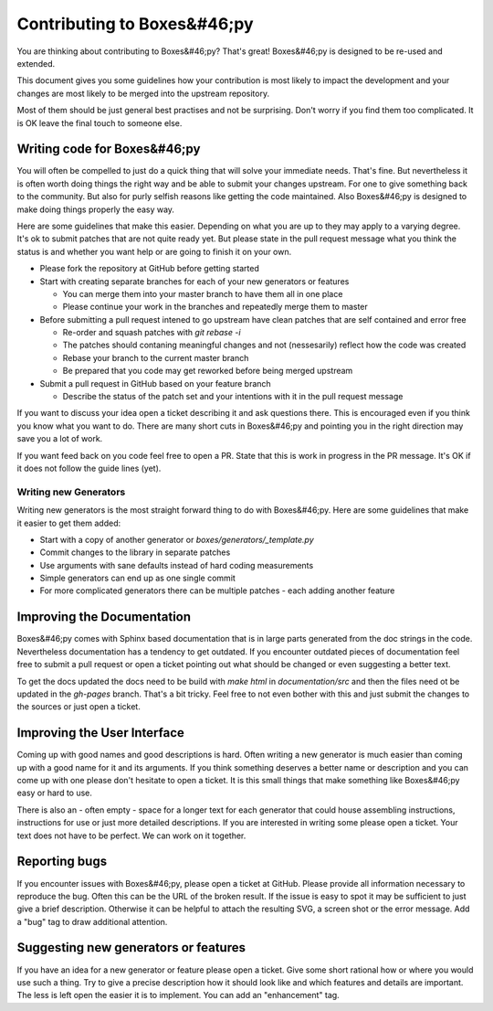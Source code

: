 Contributing to Boxes&#46;py
============================

You are thinking about contributing to Boxes&#46;py? That's great!
Boxes&#46;py is designed to be re-used and extended.

This document gives you some guidelines how your contribution is most
likely to impact the development and your changes are most likely to
be merged into the upstream repository.

Most of them should be just general best practises and not be
surprising. Don't worry if you find them too complicated. It is OK
leave the final touch to someone else.

Writing code for Boxes&#46;py
-----------------------------

You will often be compelled to just do a quick thing that will solve
your immediate needs. That's fine. But nevertheless it is often worth
doing things the right way and be able to submit your changes
upstream. For one to give something back to the community. But also
for purly selfish reasons like getting the code maintained. Also
Boxes&#46;py is designed to make doing things properly the easy way.

Here are some guidelines that make this easier. Depending on what you
are up to they may apply to a varying degree. It's ok to submit
patches that are not quite ready yet. But please state in the pull
request message what you think the status is and whether you want help
or are going to finish it on your own.

* Please fork the repository at GitHub before getting started
* Start with creating separate branches for each of your new  generators or features

  * You can merge them into your master branch to have them all in one place
  * Please continue your work in the branches and repeatedly merge them to master

* Before submitting a pull request intened to go upstream have clean patches that are self contained and error free

  * Re-order and squash patches with *git rebase -i*
  * The patches should contaning meaningful changes and not (nessesarily) reflect how the code was created 
  * Rebase your branch to the current master branch
  * Be prepared that you code may get reworked before being merged upstream

* Submit a pull request in GitHub based on your feature branch

  * Describe the status of the patch set and your intentions with it in the pull request message

If you want to discuss your idea open a ticket describing it and ask
questions there. This is encouraged even if you think you know what
you want to do. There are many short cuts in Boxes&#46;py and pointing you
in the right direction may save you a lot of work.

If you want feed back on you code feel free to open a PR. State that
this is work in progress in the PR message. It's OK if it does not
follow the guide lines (yet).

Writing new Generators
......................

Writing new generators is the most straight forward thing to do with
Boxes&#46;py. Here are some guidelines that make it easier to get them added:

* Start with a copy of another generator or *boxes/generators/_template.py*
* Commit changes to the library in separate patches
* Use arguments with sane defaults instead of hard coding measurements
* Simple generators can end up as one single commit
* For more complicated generators there can be multiple patches -
  each adding another feature

Improving the Documentation
---------------------------

Boxes&#46;py comes with Sphinx based documentation that is in large parts
generated from the doc strings in the code. Nevertheless documentation
has a tendency to get outdated. If you encounter outdated pieces of
documentation feel free to submit a pull request or open a ticket
pointing out what should be changed or even suggesting a better text.

To get the docs updated the docs need to be build with *make html* in
*documentation/src* and then the files need ot be updated in the *gh-pages*
branch. That's a bit tricky. Feel free to not even bother with this
and just submit the changes to the sources or just open a ticket.

Improving the User Interface
----------------------------

Coming up with good names and good descriptions is hard. Often writing
a new generator is much easier than coming up with a good name for it
and its arguments. If you think something deserves a better name or
description and you can come up with one please don't hesitate to open
a ticket. It is this small things that make something like Boxes&#46;py
easy or hard to use.

There is also an - often empty - space for a longer text for each
generator that could house assembling instructions, instructions for
use or just more detailed descriptions. If you are interested in
writing some please open a ticket. Your text does not have to be
perfect. We can work on it together.

Reporting bugs
--------------

If you encounter issues with Boxes&#46;py, please open a ticket at
GitHub. Please provide all information necessary to reproduce the
bug. Often this can be the URL of the broken result. If the issue is
easy to spot it may be sufficient to just give a brief
description. Otherwise it can be helpful to attach the resulting SVG,
a screen shot or the error message. Add a "bug" tag to draw additional
attention.

Suggesting new generators or features
-------------------------------------

If you have an idea for a new generator or feature please open a
ticket. Give some short rational how or where you would use such a
thing. Try to give a precise description how it should look like and
which features and details are important. The less is left open the
easier it is to implement. You can add an "enhancement" tag.
